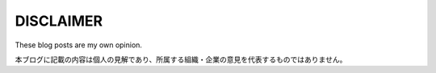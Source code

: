 DISCLAIMER
==========

These blog posts are my own opinion.

本ブログに記載の内容は個人の見解であり、所属する組織・企業の意見を代表するものではありません。
